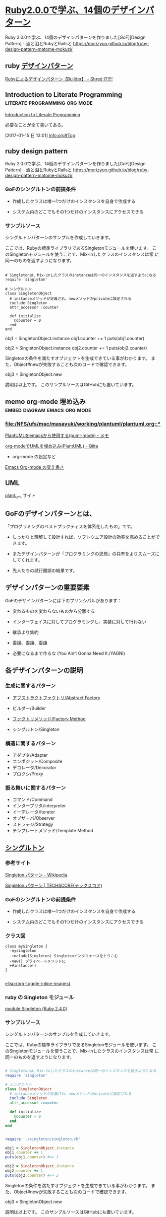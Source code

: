 * [[http://morizyun.github.io/blog/ruby-design-pattern-matome-mokuzi/][Ruby2.0.0で学ぶ、14個のデザインパターン]]

Ruby 2.0.0で学ぶ、14個のデザインパターンを作りました[GoF][Design Pattern] - 酒と泪とRubyとRailsと
https://morizyun.github.io/blog/ruby-design-pattern-matome-mokuzi/


** ruby [[http://jetglass.hatenablog.jp/archive/category/%E3%83%87%E3%82%B6%E3%82%A4%E3%83%B3%E3%83%91%E3%82%BF%E3%83%BC%E3%83%B3][デザインパターン ]]
   [[http://jetglass.hatenablog.jp/entry/2015/04/02/151034][Rubyによるデザインパターン【Builder】 - Shred IT!!!!]]

** Introduction to Literate Programming	      :literate:programming:org:mode:
   [[http://www.howardism.org/Technical/Emacs/literate-programming-tutorial.html][Introduction to Literate Programming]] 

   必要なことが全て書いてある。

   [2017-01-15 日 13:01]
   [[info:org#Top]]

** ruby design pattern

Ruby 2.0.0で学ぶ、14個のデザインパターンを作りました[GoF][Design Pattern] - 酒と泪とRubyとRailsと
https://morizyun.github.io/blog/ruby-design-pattern-matome-mokuzi/






*** GoFのシングルトンの前提条件

- 作成したクラスは唯一1つだけのインスタンスを自身で作成する

- システム内のどこでもその1つだけのインスタンスにアクセスできる

*** サンプルソース

シングルトンパターンのサンプルを作成していきます。

ここでは、Rubyの標準ライブラリであるSingletonモジュールを使います。 こ
のSingletonモジュールを使うことで、Mix-inしたクラスのインスタンスは常
に同一のものを返すようになります。

#+BEGIN_SRC ruby :tangle 

# Singletonは、Mix-inしたクラスのinstanceは同一のインスタンスを返すようになる
require 'singleton'

# シングルトン
class SingletonObject
  # instanceメソッドが定義され、newメソッドがprivateに設定される
  include Singleton
  attr_accessor :counter

  def initialize
    @counter = 0
  end
end
#+END_SRC


obj1 = SingletonObject.instance
obj1.counter += 1
puts(obj1.counter)
# 1

obj2 = SingletonObject.instance
obj2.counter += 1
puts(obj2.counter)
# 2
# ↑ 前回の+1が引き継がれている #

Singletonの条件を満たすオブジェクトを生成できている事がわかります。 また、Object#newが失敗することも次のコードで確認できます。

	

obj3 = SingletonObject.new
# private method `new' called for SingletonObject:Class (NoMethodError)
# ↑ newでのインスタンスの作成に失敗

説明は以上です。 このサンプルソースはGitHubにも置いています。
** memo org-mode 埋め込み		       :embed:diagram:emacs:org:mode:

*** [[file:/NFS/ufs/mac/masayuki/working/plantuml/plantuml.org::*]]
 
    [[http://mickey-happygolucky.hatenablog.com/entry/2016/01/21/005944][PlantUMLをemacsから使用する(puml-mode) - メモ]]

    [[http://qiita.com/sambatriste/items/2e01d5aa91903ae72b24][org-modeでUMLを埋め込み(PlantUML) - Qiita]]
    - org-mode の設定など
   
    [[http://tanehp.ec-net.jp/heppoko-lab/prog/resource/org_mode/org_mode_memo.html][Emacs Org-mode の覚え書き]]



** UML

   [[http://plantuml.com][plant_uml]] サイト


** GoFのデザインパターンとは、

「プログラミングのベストプラクティスを体系化したもの」です。

- しっかりと理解して設計すれば、ソフトウエア設計の効率を高めることがで
  きます。

- またデザインパターンが「プログラミングの思想」の共有をよりスムーズに
  してくれます。

- 先人たちの試行錯誤の結果です。
  
** デザインパターンの重要要素

GoFのデザインパターンには下のプリンシパルがあります：

   - 変わるものを変わらないものから分離する 

   - インターフェイスに対してプログラミングし、実装に対して行わない 

   - 継承より集約 

   - 委譲、委譲、委譲 

   - 必要になるまで作るな (You Ain’t Gonna Need It./YAGNI) 

** 各デザインパターンの説明

*** 生成に関するパターン

    - [[http://morizyun.github.io/blog/ruby-design-pattern-14-abstract-factory/][アブストラクトファクトリ/Abstract Factory]]

    - ビルダー/Builder 
    - [[http://morizyun.github.io/blog/ruby-design-pattern-11-factory-method/][ファクトリメソッド/Factory Method]]
    - シングルトン/Singleton 

*** 構造に関するパターン

    - アダプタ/Adapter 
    - コンポジット/Composite 
    - デコレータ/Decorator 
    - プロクシ/Proxy 

*** 振る舞いに関するパターン

    - コマンド/Command 
    - インタープリタ/Interpreter 
    - イーテレータ/Iterator 
    - オブザーバ/Observer 
    - ストラテジ/Strategy 
    - テンプレートメソッド/Template Method 


** [[http://morizyun.github.io/blog/ruby-design-pattern-10-singleton/][シングルトン]]

*** 参考サイト

 [[https://ja.wikipedia.org/wiki/Singleton_%E3%83%91%E3%82%BF%E3%83%BC%E3%83%B3][Singleton パターン - Wikipedia]]

 [[https://www.techscore.com/tech/DesignPattern/Singleton.html/][Singleton パターン | TECHSCORE(テックスコア)]]

*** GoFのシングルトンの前提条件

- 作成したクラスは唯一1つだけのインスタンスを自身で作成する

- システム内のどこでもその1つだけのインスタンスにアクセスできる

*** クラス図

    

#+BEGIN_SRC plantuml :file ~/meta-ruby.git/docs/Figs/class-diagram/singleton.png :mkdirp yes :exports both
class mySingleton {
  -mysingleton
  -include(Singleton) Singletonインタフェースをとりこむ
  -new() プライベートメソッドに
  +#instance()
}

#+END_SRC

#+RESULTS:
[[file:~/meta-ruby.git/docs/Figs/class-diagram/singleton.png]]

[[elisp:(org-toggle-inline-images)]]

*** ruby の Singleton モジュール

    [[https://docs.ruby-lang.org/ja/latest/class/Singleton.html][module Singleton (Ruby 2.4.0)]]

*** サンプルソース

シングルトンパターンのサンプルを作成していきます。

ここでは、Rubyの標準ライブラリであるSingletonモジュールを使います。 こ
のSingletonモジュールを使うことで、Mix-inしたクラスのインスタンスは常
に同一のものを返すようになります。

#+BEGIN_SRC ruby :tangle singleton/singleron.rb :mkdirp yes

# Singletonは、Mix-inしたクラスのinstanceは同一のインスタンスを返すようになる
require 'singleton'

# シングルトン
class SingletonObject
  # instanceメソッドが定義され、newメソッドがprivateに設定される
  include Singleton
  attr_accessor :counter

  def initialize
    @counter = 0
  end
end
#+END_SRC

#+BEGIN_SRC ruby :tangle singleton/singleton.rb :mkdirp yes

require './singleton/singleton.rb'

obj1 = SingletonObject.instance
obj1.counter += 1
puts(obj1.counter) #=> 1

obj2 = SingletonObject.instance
obj2.counter += 1
puts(obj2.counter) #=> 2

#+END_SRC


Singletonの条件を満たすオブジェクトを生成できている事がわかります。 ま
た、Object#newが失敗することも次のコードで確認できます。

	

obj3 = SingletonObject.new
# private method `new' called for SingletonObject:Class (NoMethodError)
# ↑ newでのインスタンスの作成に失敗

説明は以上です。 このサンプルソースはGitHubにも置いています。



*** 他の例

    [[http://qiita.com/kasei-san/items/3d3e13cf6f3d598dcceb][Singleton パターン - Qiita]]


* [[http://morizyun.github.io/blog/ruby-design-pattern-12-builder/][ビルダー]]

** class図

#+BEGIN_SRC plantuml :file class-diagram/sugar-water-builder.png :mkdirp yes
class SugarWater {
  - @water
  - @sugar
  - initialize(water,sugar)
  + water()
  + sugar()
}

class  SugarWaterBuilder {
  - initialize(sugar_amount)
  + add_sugar()
  + add_water()
  + result()
}

class Director {
  - initialize(builder)
  + cook()
}

Director o-- SugarWaterBuilder
SugarWaterBuilder o-- SugarWater
#+END_SRC

#+RESULTS:
[[file:class-diagram/sugar-water-builder.png]]

** class

#+BEGIN_SRC plantuml :file class-diagram/material-water-builder.png :mkdirp yes

class SaltWater {
note "塩水クラス :ビルダーの実装部分"
  + @water, @salt
  + add_material(salt_amount)
}

class SugarWater {
note "砂糖水クラス: ビルダーの実装部分"
  + @water, @sugar
  + add_material(sugar_amount)
}


class WaterWithMaterialBuilder <<interface>> {
note "加工水クラス"
  + add_material(material_amount)
  + add_water(water_amount)
  + result()
}

class Director {
note "Director: 加工水の作成過程を取り決める"
   + cook()
}

Director o--> WaterWithMaterialBuilder
WaterWithMaterialBuilder<|-->SugarWater
WaterWithMaterialBuilder<|-->SaltWater


#+END_SRC

#+RESULTS:
[[file:class-diagram/material-water-builder.png]]


#+BEGIN_SRC ruby :tangle builder-pattern/builders/saltwater.rb :mkdirp yes
# -*- coding: utf-8 -*-

# SaltWater: 塩水クラス (ConcreteBuilder：ビルダーの実装部分)
class SaltWater
  attr_accessor :water, :salt
  def initialize(water, salt)
    @water = water
    @salt = salt
  end

  # 素材(ここでは塩)を加える
  def add_material(salt_amount)
    @salt += salt_amount
  end
end
#+END_SRC

#+BEGIN_SRC ruby :tangle builder-pattern/builders/sugarwater.rb
# -*- coding: utf-8 -*-

# SugarWater: 砂糖水クラス (ConcreteBuilder：ビルダーの実装部分)
class SugarWater
  attr_accessor :water, :sugar
  def initialize(water, sugar)
    @water = water
    @sugar = sugar
  end

  # 素材(ここでは砂糖)を加える
  def add_material(sugar_amount)
    @sugar += sugar_amount
  end
end
#+END_SRC

#+BEGIN_SRC ruby :tangle builder-pattern/builder.rb
# -*- coding: utf-8 -*-

# SugarWaterBuilder: 加工水クラス (Builder)
class WaterWithMaterialBuilder
  def initialize(class_name)
    @water_with_material = class_name.new(0,0)
  end

  # 素材を入れる
  def add_material(material_amount)
    @water_with_material.add_material(material_amount)
  end

  # 水を加える
  def add_water(water_amount)
    @water_with_material.water += water_amount
  end

  # 加工水の状態を返す
  def result
    @water_with_material
  end
end
#+END_SRC

#+BEGIN_SRC ruby :tangle builder-pattern/director.rb
# -*- coding: utf-8 -*-

# Director: 加工水の作成過程を取り決める
class Director
  def initialize(builder)
    @builder = builder
  end
  def cook
    @builder.add_water(150)
    @builder.add_material(90)
    @builder.add_water(300)
    @builder.add_material(35)
  end
end
#+END_SRC

#+BEGIN_SRC ruby :tangle builder-pattern/test_builder-pattern.rb
# -*- coding: utf-8 -*-
builder = WaterWithMaterialBuilder.new(SugarWater)
director = Director.new(builder)
director.cook

p builder.result
#=> #<SugarWater:0x007fc773085bc8 @water=450, @sugar=125>

builder = WaterWithMaterialBuilder.new(SaltWater)
director = Director.new(builder)
director.cook

p builder.result
#=> #<SaltWater:0x007f92cc103ba8 @water=450, @salt=125>
#+END_SRC

**  [[http://morizyun.github.io/blog/ruby-design-pattern-14-abstract-factory/][アブストラクトファクトリ/Abstract Factory]]

    

*** concrete animals

#+BEGIN_SRC ruby :tangle abstract_factory/animals/duck.rb :mkdirp yes
require 'abstract_factory/animal'

class Duck < Animal
  def initialize(name)
    @name = name
  end

  def eat
    puts "duck #{@name} は食事中です."
    super
  end
end
#+END_SRC    

#+BEGIN_SRC ruby :tangle abstract_factory/animals/frog.rb :mkdirp yes
require 'abstract_factory/animal'

class Frog < Animal
  def initialize(name)
    @name = name
  end

  def eat
    puts "frog #{@name} は食事中です."
    super
  end
end
#+END_SRC    


*** 具体的な植物達

#+BEGIN_SRC ruby :tangle abstract_factory/plants/algae.rb :mkdirp yes
require 'abstract_factory/plant'
class Algae < Plant
  def initialize(name)
    @name = name
  end

  def grow
    puts("藻 #{@name} は成長中です.")
    super
  end
  
end
#+END_SRC

#+BEGIN_SRC ruby :tangle abstract_factory/plants/waterlily.rb :mkdirp yes
require 'abstract_factory/plant'

class WaterLily < Plant
  def initialize(name)
    @name = name
  end

  def grow
    puts("睡蓮 #{@name} は成長中です.")
  end
  
end
#+END_SRC

*** 抽象的な OrgamismFactory, Animal, Plant

#+BEGIN_SRC ruby :tangle abstract_factory/animal.rb :mkdirp yes
class Animal

  def eat
    puts "Animalは食べるものですから。"
  end
  
end
#+END_SRC

#+BEGIN_SRC ruby :tangle abstract_factory/plant.rb :mkdirp yes
class Plant

  def grow
    puts "Plant は成長するものですから。"
  end
  
end
#+END_SRC

#+BEGIN_SRC ruby :tangle abstract_factory/organism_factory.rb
class OrganismFactory
  def initialize(number_animals, number_plants)
    @animals = []
    number_animals.times do |i|
      animal = new_animal("動物#{i}")
      @animals << animal 
    end

    @plants = []
    number_plants.times do |i|
      plant = new_plant("植物#{i}")
      @plants << plant 
    end
  end

  def get_plants
    @plants
  end

  def get_animals
    @animals
  end
  
end
#+END_SRC
*** 具体的な OrganismFactory

#+BEGIN_SRC ruby :tangle abstract_factory/organism_factories/frog_and_algae.rb :mkdirp yes
require 'abstract_factory/organism_factory'
require 'abstract_factory/animals/frog.rb'
require 'abstract_factory/plants/algae.rb'

class FrogAndAlgaeFactory < OrganismFactory
  private

  def new_animal(name)
    Frog.new(name)
  end

  def new_plant(name)
    Algae.new(name)
  end
end
#+END_SRC

#+BEGIN_SRC ruby :tangle abstract_factory/organism_factories/duck_and_waterlily.rb :mkdirp yes
require 'abstract_factory/organism_factory'
require 'abstract_factory/animals/frog.rb'
require 'abstract_factory/plants/algae.rb'

class DuckAndWaterLilyFactory < OrganismFactory
  private

  def new_animal(name)
    Duck.new(name)
  end

  def new_plant(name)
    WaterLily.new(name)
  end
end

#+END_SRC


#+BEGIN_SRC ruby :tangle abstract_factory/do_frog_and_algae_factory.rb :results output
$: << "."

require 'abstract_factory/organism_factory'
require 'abstract_factory/organism_factories/frog_and_algae'
require 'abstract_factory/animals/frog'
require 'abstract_factory/plants/algae'


factory = FrogAndAlgaeFactory.new(4,1)
animals = factory.get_animals
animals.each do |animal| 
  animal.eat
end

plants = factory.get_plants
plants.each do |plant|
  plant.grow
end


#+END_SRC

#+RESULTS:
#+begin_example
frog 動物0 は食事中です.
Animalは食べるものですから。
frog 動物1 は食事中です.
Animalは食べるものですから。
frog 動物2 は食事中です.
Animalは食べるものですから。
frog 動物3 は食事中です.
Animalは食べるものですから。
藻 植物0 は成長中です.
Plant は成長するものですから。
#+end_example


#+BEGIN_SRC ruby :tangle abstract_factory/do_duck_and_waterlily_factory.rb :results output
$: << "."

require 'abstract_factory/organism_factory'
require 'abstract_factory/organism_factories/duck_and_waterlily'
require 'abstract_factory/animals/duck'
require 'abstract_factory/plants/waterlily'

factory = DuckAndWaterLilyFactory.new(4,1)
animals = factory.get_animals
animals.each do |animal| 
  animal.eat
end

plants = factory.get_plants
plants.each do |plant|
  plant.grow
end


#+END_SRC

#+RESULTS:
: duck 動物0 は食事中です.
: Animalは食べるものですから。
: duck 動物1 は食事中です.
: Animalは食べるものですから。
: duck 動物2 は食事中です.
: Animalは食べるものですから。
: duck 動物3 は食事中です.
: Animalは食べるものですから。
: 睡蓮 植物0 は成長中です.


